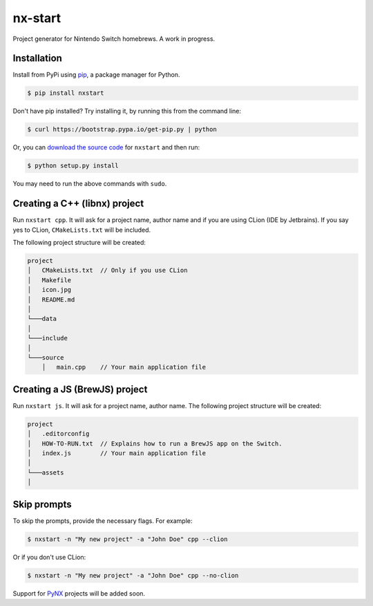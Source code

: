 nx-start
########

Project generator for Nintendo Switch homebrews. A work in progress.

Installation
============

Install from PyPi using `pip <http://www.pip-installer.org/en/latest>`_, a package manager for
Python.

.. code-block:: bash

     $ pip install nxstart


Don't have pip installed? Try installing it, by running this from the
command line:

.. code-block:: bash

     $ curl https://bootstrap.pypa.io/get-pip.py | python

Or, you can `download the source code <https://github.com/roedesh/nxstart>`_ for ``nxstart`` and then run:

.. code-block:: bash

     $ python setup.py install

You may need to run the above commands with ``sudo``.

Creating a C++ (libnx) project
===============
Run ``nxstart cpp``. It will ask for a project name, author name and if you are
using CLion (IDE by Jetbrains). If you say yes to CLion, ``CMakeLists.txt`` will be included.

The following project structure will be created:

.. code-block:: bash

     project
     │   CMakeLists.txt  // Only if you use CLion
     │   Makefile
     │   icon.jpg
     │   README.md
     │
     └───data
     │
     └───include
     │
     └───source
         │   main.cpp    // Your main application file

Creating a JS (BrewJS) project
===============
Run ``nxstart js``. It will ask for a project name, author name. The following project structure will be created:

.. code-block:: bash

     project
     │   .editorconfig
     │   HOW-TO-RUN.txt  // Explains how to run a BrewJS app on the Switch.
     │   index.js        // Your main application file
     │
     └───assets
     │

Skip prompts
===============
To skip the prompts, provide the necessary flags. For example:

.. code-block:: bash

     $ nxstart -n "My new project" -a "John Doe" cpp --clion

Or if you don't use CLion:

.. code-block:: bash

     $ nxstart -n "My new project" -a "John Doe" cpp --no-clion


Support for
`PyNX <https://github.com/nx-python/PyNX>`_ projects will be added soon.